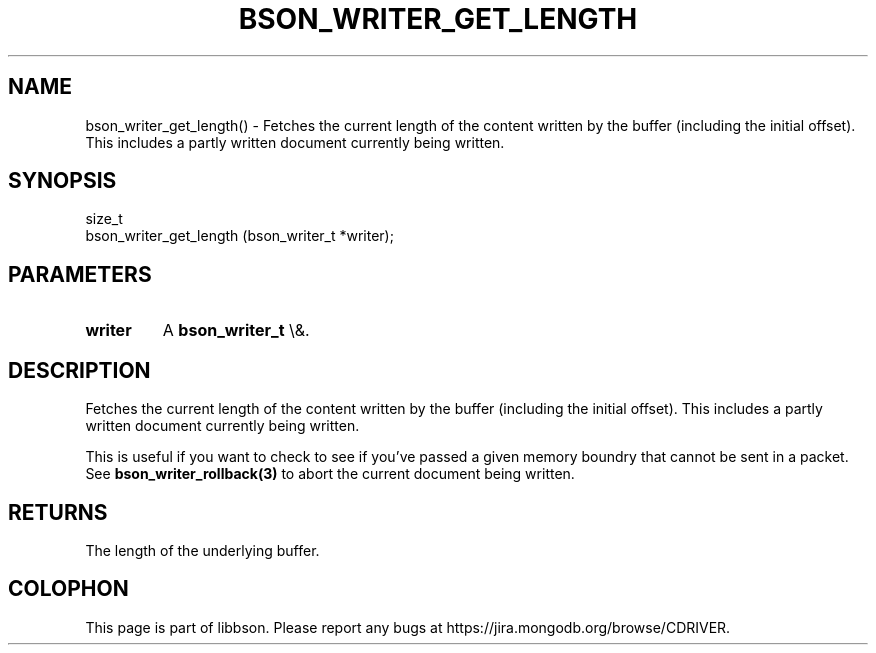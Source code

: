 .\" This manpage is Copyright (C) 2016 MongoDB, Inc.
.\" 
.\" Permission is granted to copy, distribute and/or modify this document
.\" under the terms of the GNU Free Documentation License, Version 1.3
.\" or any later version published by the Free Software Foundation;
.\" with no Invariant Sections, no Front-Cover Texts, and no Back-Cover Texts.
.\" A copy of the license is included in the section entitled "GNU
.\" Free Documentation License".
.\" 
.TH "BSON_WRITER_GET_LENGTH" "3" "2016\(hy03\(hy16" "libbson"
.SH NAME
bson_writer_get_length() \- Fetches the current length of the content written by the buffer (including the initial offset). This includes a partly written document currently being written.
.SH "SYNOPSIS"

.nf
.nf
size_t
bson_writer_get_length (bson_writer_t *writer);
.fi
.fi

.SH "PARAMETERS"

.TP
.B
.B writer
A
.B bson_writer_t
\e&.
.LP

.SH "DESCRIPTION"

Fetches the current length of the content written by the buffer (including the initial offset). This includes a partly written document currently being written.

This is useful if you want to check to see if you've passed a given memory boundry that cannot be sent in a packet. See
.B bson_writer_rollback(3)
to abort the current document being written.

.SH "RETURNS"

The length of the underlying buffer.


.B
.SH COLOPHON
This page is part of libbson.
Please report any bugs at https://jira.mongodb.org/browse/CDRIVER.